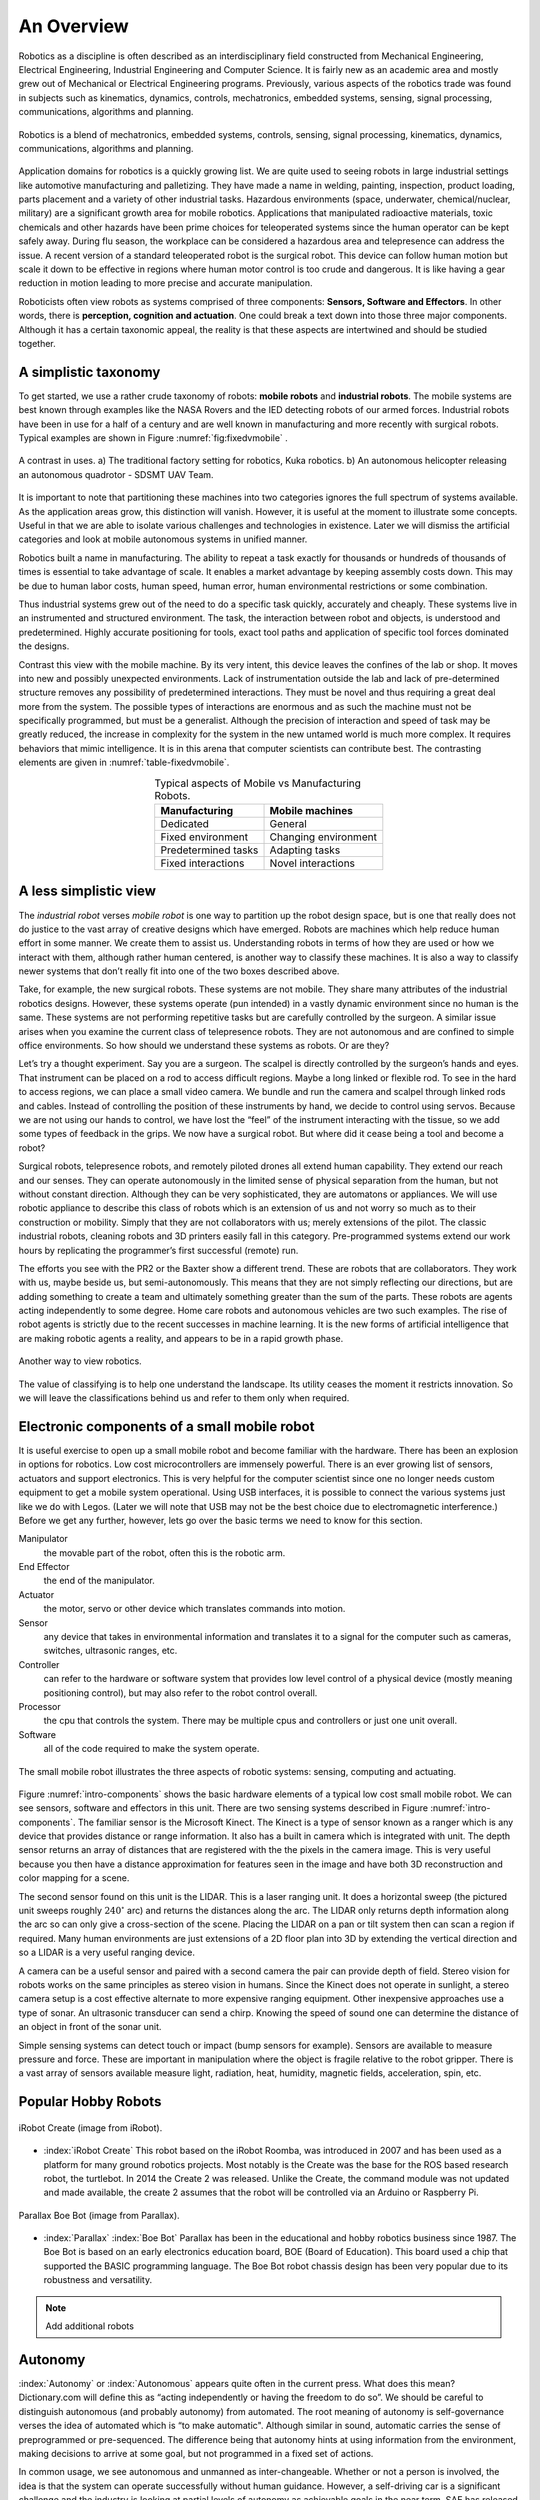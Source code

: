 An Overview
-----------

Robotics as a discipline is often described as an interdisciplinary
field constructed from Mechanical Engineering, Electrical Engineering,
Industrial Engineering and Computer Science. It is fairly new as an
academic area and mostly grew out of Mechanical or Electrical
Engineering programs. Previously, various aspects of the robotics trade
was found in subjects such as kinematics, dynamics, controls,
mechatronics, embedded systems, sensing, signal processing,
communications, algorithms and planning.

.. This figure is owned by RoboScience

.. figure:: IntroductionFigures/overview.*
   :width: 70%
   :align: center

   Robotics is a blend of mechatronics, embedded systems, controls,
   sensing, signal processing, kinematics, dynamics, communications,
   algorithms and planning.


Application domains for robotics is a quickly growing list. We are quite
used to seeing robots in large industrial settings like automotive
manufacturing and palletizing. They have made a name in welding,
painting, inspection, product loading, parts placement and a variety of
other industrial tasks. Hazardous environments (space, underwater,
chemical/nuclear, military) are a significant growth area for mobile
robotics. Applications that manipulated radioactive materials, toxic
chemicals and other hazards have been prime choices for teleoperated
systems since the human operator can be kept safely away. During flu
season, the workplace can be considered a hazardous area and
telepresence can address the issue. A recent version of a standard
teleoperated robot is the surgical robot. This device can follow human
motion but scale it down to be effective in regions where human motor
control is too crude and dangerous. It is like having a gear reduction
in motion leading to more precise and accurate manipulation.

Roboticists often view robots as systems comprised of three components:
**Sensors, Software and Effectors**. In other words, there is
**perception, cognition and actuation**. One could break a text down
into those three major components. Although it has a certain taxonomic
appeal, the reality is that these aspects are intertwined and should be
studied together.

A simplistic taxonomy
~~~~~~~~~~~~~~~~~~~~~

To get started, we use a rather crude taxonomy of robots: **mobile
robots** and **industrial robots**. The mobile systems are best known
through examples like the NASA Rovers and the IED detecting robots of
our armed forces. Industrial robots have been in use for a half of a
century and are well known in manufacturing and more recently with
surgical robots. Typical examples are shown in
Figure :numref:`fig:fixedvmobile` .

.. First image is public domain, second is owned by SDSMT UAV.

.. _`fig:fixedvmobile`:
.. figure:: IntroductionFigures/factory-drone.*
   :width: 90%
   :align: center

   A contrast in uses.  a) The traditional factory setting for robotics, Kuka robotics.  b)
   An autonomous helicopter releasing an autonomous quadrotor - SDSMT UAV Team.


It is important to note that partitioning these machines into two
categories ignores the full spectrum of systems available. As the
application areas grow, this distinction will vanish. However, it is
useful at the moment to illustrate some concepts. Useful in that we are
able to isolate various challenges and technologies in existence. Later
we will dismiss the artificial categories and look at mobile autonomous
systems in unified manner.

Robotics built a name in manufacturing. The ability to repeat a task
exactly for thousands or hundreds of thousands of times is essential to
take advantage of scale. It enables a market advantage by keeping
assembly costs down. This may be due to human labor costs, human speed,
human error, human environmental restrictions or some combination.

Thus industrial systems grew out of the need to do a specific task
quickly, accurately and cheaply. These systems live in an instrumented
and structured environment. The task, the interaction between robot and
objects, is understood and predetermined. Highly accurate positioning
for tools, exact tool paths and application of specific tool forces
dominated the designs.

Contrast this view with the mobile machine. By its very intent, this
device leaves the confines of the lab or shop. It moves into new and
possibly unexpected environments. Lack of instrumentation outside the
lab and lack of pre-determined structure removes any possibility of
predetermined interactions. They must be novel and thus requiring a
great deal more from the system. The possible types of interactions are
enormous and as such the machine must not be specifically programmed,
but must be a generalist. Although the precision of interaction and
speed of task may be greatly reduced, the increase in complexity for the
system in the new untamed world is much more complex. It requires
behaviors that mimic intelligence. It is in this arena that computer
scientists can contribute best. The contrasting elements are given
in :numref:`table-fixedvmobile`.

.. _table-fixedvmobile:
.. table::  Typical aspects of Mobile vs Manufacturing Robots.
   :align:  center
   :widths: auto

   +--------------------+------------------------+
   | Manufacturing      |    Mobile machines     |
   +====================+========================+
   | Dedicated          |    General             |
   +--------------------+------------------------+
   | Fixed environment  |   Changing environment |
   +--------------------+------------------------+
   | Predetermined tasks|   Adapting tasks       |
   +--------------------+------------------------+
   | Fixed interactions |   Novel interactions   |
   +--------------------+------------------------+


A less simplistic view
~~~~~~~~~~~~~~~~~~~~~~

The *industrial robot* verses *mobile robot* is one way to partition up
the robot design space, but is one that really does not do justice to
the vast array of creative designs which have emerged. Robots are
machines which help reduce human effort in some manner. We create them
to assist us. Understanding robots in terms of how they are used or how
we interact with them, although rather human centered, is another way to
classify these machines. It is also a way to classify newer systems that
don’t really fit into one of the two boxes described above.

Take, for example, the new surgical robots. These systems are not
mobile. They share many attributes of the industrial robotics designs.
However, these systems operate (pun intended) in a vastly dynamic
environment since no human is the same. These systems are not performing
repetitive tasks but are carefully controlled by the surgeon. A similar
issue arises when you examine the current class of telepresence robots.
They are not autonomous and are confined to simple office environments.
So how should we understand these systems as robots. Or are they?

Let’s try a thought experiment. Say you are a surgeon. The scalpel is
directly controlled by the surgeon’s hands and eyes. That instrument can
be placed on a rod to access difficult regions. Maybe a long linked or
flexible rod. To see in the hard to access regions, we can place a small
video camera. We bundle and run the camera and scalpel through linked
rods and cables. Instead of controlling the position of these
instruments by hand, we decide to control using servos. Because we are
not using our hands to control, we have lost the “feel” of the
instrument interacting with the tissue, so we add some types of feedback
in the grips. We now have a surgical robot. But where did it cease being
a tool and become a robot?

Surgical robots, telepresence robots, and remotely piloted drones all
extend human capability. They extend our reach and our senses. They can
operate autonomously in the limited sense of physical separation from
the human, but not without constant direction. Although they can be very
sophisticated, they are automatons or appliances. We will use robotic
appliance to describe this class of robots which is an extension of us
and not worry so much as to their construction or mobility. Simply that
they are not collaborators with us; merely extensions of the pilot. The
classic industrial robots, cleaning robots and 3D printers easily fall
in this category. Pre-programmed systems extend our work hours by
replicating the programmer’s first successful (remote) run.

The efforts you see with the PR2 or the Baxter show a different trend.
These are robots that are collaborators. They work with us, maybe beside
us, but semi-autonomously. This means that they are not simply
reflecting our directions, but are adding something to create a team and
ultimately something greater than the sum of the parts. These robots are
agents acting independently to some degree. Home care robots and
autonomous vehicles are two such examples. The rise of robot agents is
strictly due to the recent successes in machine learning. It is the new
forms of artificial intelligence that are making robotic agents a
reality, and appears to be in a rapid growth phase.

.. This figure is owned by RoboScience

.. figure:: IntroductionFigures/taxon.png
   :width: 40%
   :align: center

   Another way to view robotics.


The value of classifying is to help one understand the landscape. Its
utility ceases the moment it restricts innovation. So we will leave the
classifications behind us and refer to them only when required.

Electronic components of a small mobile robot
~~~~~~~~~~~~~~~~~~~~~~~~~~~~~~~~~~~~~~~~~~~~~

It is useful exercise to open up a small mobile robot and become
familiar with the hardware. There has been an explosion in options for
robotics. Low cost microcontrollers are immensely powerful. There is an
ever growing list of sensors, actuators and support electronics. This is
very helpful for the computer scientist since one no longer needs custom
equipment to get a mobile system operational. Using USB interfaces, it
is possible to connect the various systems just like we do with Legos.
(Later we will note that USB may not be the best choice due to
electromagnetic interference.) Before we get any further, however, lets
go over the basic terms we need to know for this section.

Manipulator
   the movable part of the robot, often this is the robotic arm.

End Effector
   the end of the manipulator.

Actuator
   the motor, servo or other device which translates commands into motion.

Sensor
   any device that takes in environmental information and translates it to
   a signal for the computer such as cameras, switches, ultrasonic ranges,
   etc.

Controller
  can refer to the hardware or software system that provides low level
  control of a physical device (mostly meaning positioning control), but
  may also refer to the robot control overall.

Processor
  the cpu that controls the system. There may be multiple cpus and
  controllers or just one unit overall.

Software
   all of the code required to make the system operate.


.. Image by Roboscience.

.. _`intro-components`:
.. figure:: IntroductionFigures/simplecomponents.png
   :width: 95%
   :align: center

   The small mobile robot illustrates the three aspects of
   robotic systems: sensing, computing and actuating.

Figure :numref:`intro-components` shows the basic hardware elements of a typical
low cost small mobile robot. We can see sensors, software and effectors
in this unit. There are two sensing systems described in Figure
:numref:`intro-components`. The familiar sensor is the Microsoft Kinect. The
Kinect is a type of sensor known as a ranger which is any device that
provides distance or range information. It also has a built in camera
which is integrated with unit. The depth sensor returns an array of
distances that are registered with the the pixels in the camera image.
This is very useful because you then have a distance approximation for
features seen in the image and have both 3D reconstruction and color
mapping for a scene.

The second sensor found on this unit is the LIDAR. This is a laser
ranging unit. It does a horizontal sweep (the pictured unit sweeps
roughly :math:`240^\circ` arc) and returns the distances along the arc.
The LIDAR only returns depth information along the arc so can only give
a cross-section of the scene. Placing the LIDAR on a pan or tilt system
then can scan a region if required. Many human environments are just
extensions of a 2D floor plan into 3D by extending the vertical
direction and so a LIDAR is a very useful ranging device.

A camera can be a useful sensor and paired with a second camera the pair
can provide depth of field. Stereo vision for robots works on the same
principles as stereo vision in humans. Since the Kinect does not operate
in sunlight, a stereo camera setup is a cost effective alternate to more
expensive ranging equipment. Other inexpensive approaches use a type of
sonar. An ultrasonic transducer can send a chirp. Knowing the speed of
sound one can determine the distance of an object in front of the sonar
unit.

Simple sensing systems can detect touch or impact (bump sensors for
example). Sensors are available to measure pressure and force. These are
important in manipulation where the object is fragile relative to the
robot gripper. There is a vast array of sensors available measure light,
radiation, heat, humidity, magnetic fields, acceleration, spin, etc.

Popular Hobby Robots
~~~~~~~~~~~~~~~~~~~~

.. figure:: IntroductionFigures/create2.png
   :width: 35%
   :align: center

   iRobot Create (image from iRobot).

- :index:`iRobot Create` This robot based on the iRobot Roomba, was introduced
  in 2007 and has been used as a platform for many ground robotics projects.
  Most notably is the Create was the base for the ROS based research robot,
  the turtlebot.  In 2014 the Create 2 was released.  Unlike the Create,
  the command module was not updated and made available, the create 2 assumes
  that the robot will be controlled via an Arduino or Raspberry Pi.

.. figure:: IntroductionFigures/boebot.png
   :width: 35%
   :align: center

   Parallax Boe Bot (image from Parallax).

- :index:`Parallax` :index:`Boe Bot`  Parallax has been in the educational
  and hobby robotics business since 1987.  The Boe Bot is based on an early
  electronics education board, BOE (Board of Education).  This board used
  a chip that supported the BASIC programming language.  The Boe Bot robot
  chassis design has been very popular due to its robustness and versatility.


.. Note:: Add additional robots

Autonomy
~~~~~~~~~

:index:`Autonomy` or :index:`Autonomous` appears quite often in the current press. What
does this mean? Dictionary.com will define this as “acting independently
or having the freedom to do so”. We should be careful to distinguish
autonomous (and probably autonomy) from automated. The root meaning of
autonomy is self-governance verses the idea of automated which is “to
make automatic". Although similar in sound, automatic carries the sense
of preprogrammed or pre-sequenced. The difference being that autonomy
hints at using information from the environment, making decisions to
arrive at some goal, but not programmed in a fixed set of actions.

In common usage, we see autonomous and unmanned as inter-changeable.
Whether or not a person is involved, the idea is that the system can
operate successfully without human guidance. However, a self-driving car
is a significant challenge and the industry is looking at partial levels
of autonomy as achievable goals in the near term. SAE has released
definitions of levels of autonomy for automobiles. This is strictly a
characterization for commercially available ground vehicles. These are
intended to provide a common set of definitions for the industry. A
description of these levels can be found at the :index:`NHTSA`
(<https://www.nhtsa.gov/technology-innovation/automated-vehicles-safety>).

+-----------+--------------------------------------------------------------------------------------------------------------------------------------------------------------------------------------------------------------------------------------------------------------------------------------------------------------------------------------------------+
| Level 0   | The human driver does all the driving.                                                                                                                                                                                                                                                                                                           |
+-----------+--------------------------------------------------------------------------------------------------------------------------------------------------------------------------------------------------------------------------------------------------------------------------------------------------------------------------------------------------+
| Level 1   | An advanced driver assistance system (ADAS) on the vehicle can sometimes assist the human driver with either steering or braking/accelerating, but not both simultaneously.                                                                                                                                                                      |
+-----------+--------------------------------------------------------------------------------------------------------------------------------------------------------------------------------------------------------------------------------------------------------------------------------------------------------------------------------------------------+
| Level 2   | An advanced driver assistance system (ADAS) on the vehicle can itself actually control both steering and braking/accelerating simultaneously under some circumstances. The human driver must continue to pay full attention (“monitor the driving environment”) at all times and perform the rest of the driving task.                           |
+-----------+--------------------------------------------------------------------------------------------------------------------------------------------------------------------------------------------------------------------------------------------------------------------------------------------------------------------------------------------------+
| Level 3   | An Automated Driving System (ADS) on the vehicle can itself perform all aspects of the driving task under some circumstances. In those circumstances, the human driver must be ready to take back control at any time when the ADS requests the human driver to do so. In all other circumstances, the human driver performs the driving task.   |
+-----------+--------------------------------------------------------------------------------------------------------------------------------------------------------------------------------------------------------------------------------------------------------------------------------------------------------------------------------------------------+
| Level 4   | An Automated Driving System (ADS) on the vehicle can itself perform all driving tasks and monitor the driving environment - essentially, do all the driving - in certain circumstances. The human need not pay attention in those circumstances.                                                                                                 |
+-----------+--------------------------------------------------------------------------------------------------------------------------------------------------------------------------------------------------------------------------------------------------------------------------------------------------------------------------------------------------+
| Level 5   | An Automated Driving System (ADS) on the vehicle can do all the driving in all circumstances. The human occupants are just passengers and need never be involved in driving.                                                                                                                                                                     |
+-----------+--------------------------------------------------------------------------------------------------------------------------------------------------------------------------------------------------------------------------------------------------------------------------------------------------------------------------------------------------+



There are plenty of very interesting developments in new materials, new
mechanical systems and electrical systems. Recently the options for
mechanical and electrical components has increased to the point that for
many designs, off-the-shelf options are available. This allows for very
rapid prototyping. A system can be assembled quickly so that developers
may focus on the software and it allows much more time on the software
aspect enabling contribution by software engineers. The control systems
are very mature and are done at the lowest levels. This allows the
developers to move to the highest levels of the software. The
interesting questions from a computer science perspective relate to
robot autonomy.

Autonomy is a significant challenge for those who work in robotics and
artificial intelligence. Sensors can easily provide immense amounts of
data. Understanding this data is a completely different and formidable
issue. Thus we arrive at the fundamental distinction between syntax and
semantics. Autonomous systems need to perceive the world, recognize
objects, know their location and plan their
activities (:numref:`intro-autonomy`). Perception of the world around requires
sufficient sensory data to reconstruct the world, but also requires a
conceptualization of the world leading to understanding. Recognition of
objects is essentially the same issue, again requiring
conceptualization. Conceptualization requires a model or framework. A
model is needed for localization and activity planning. Having robust
and flexible models that operate in realtime is a complex task; a task
that we will touch on in detail later in this text.

.. Image by Roboscience.

.. _`trad-challenge`:
.. figure:: IntroductionFigures/tradchallenge.*
   :width: 95%
   :align: center

   The traditional challenge for the software.


.. _`intro-autonomy`:
.. table::  The challenge of autonomy
   :align:  center
   :widths: auto

   +----------------------------------------------+------------------------------------+
   |        **Requirement**                       | **Implementation**                 |
   +----------------------------------------------+------------------------------------+
   | Have a model of the environment              | Maps and Sensor Data               |
   +----------------------------------------------+------------------------------------+
   | Perceive and analyze the environment         | Data filtering and Sensor Fusion   |
   +----------------------------------------------+------------------------------------+
   | Find its position within the environment     | Localization, Mapping, Navigation  |
   +----------------------------------------------+------------------------------------+
   | Plan and execute the movement                | Path planning and Optimal paths    |
   +----------------------------------------------+------------------------------------+



.. This image is public domain

..
.. figure:: IntroductionFigures/RUNSWift_AIBOS.*
   :width: 50%
   :align: center

   Robots in RoboCup, :cite:`Robocup2`

Autonomy presents additional challenges. The environment is very
dynamic. Objects can enter, leave and change shape. The landscape
changes, location and orientation are unsure. However there are more
subtle issues. Think about how the day progresses. The light changes as
with the angle of the sun. There might be changes in natural versus
artificial light. As the robot moves, the perspective on objects change.
For example, look at your coffee cup (or tea cup ...). As you rotate the
cup, the handle can slip out of view. Now we see a cylinder and not a
mug. Without higher order cognitive functions like object permanence,
the object has changed type.

Modeling the environment is difficult. There are no simple ways to do
this. You may have a compact representation, but the enormous storage
requirements brings large computational complexity. For example, you
might decide to use a simple grid system to mark areas of occupied or
free space. Say the grid is a cube 4 inches on a side. In a typical
warehouse which is 20,000 sq ft by 15 ft high gives us 2.7 million grid
points to filter through. Larger outdoor domains are not possible with
grid based object referencing and so other more complicated storage
approaches are needed.

Another aspect which makes autonomy challenging is the multitude of
sources of uncertainty. Sensors are noisy devices. At times they seem
more like random number generators than physical sensors. From moment to
moment, the picture that an autonomous system has changes due to the
noise of the sensors. The noise needs to be filtered out while keeping
relevant data and doing so quickly.

